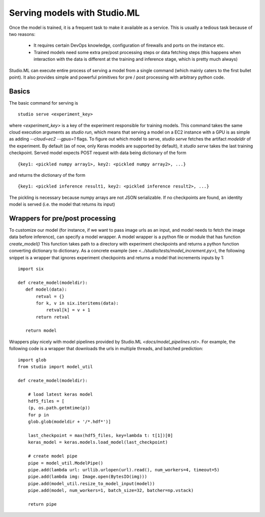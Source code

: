 ============================
Serving models with Studio.ML
============================

Once the model is trained, it is a frequent task to make it available as a service.
This is usually a tedious task because of two reasons: 

 - It requires certain DevOps knowledge, configuration
   of firewalls and ports on the instance etc. 

 - Trained models need some extra pre/post processing 
   steps or data fetching steps (this happens when interaction with 
   the data is different at the training and inference stage, which
   is pretty much always)

Studio.ML can execute entire process of serving a model from a single 
command (which mainly caters to the first bullet point). It also provides
simple and powerful primitives for pre / post processing with 
arbitrary python code. 

Basics
------
The basic command for serving is 

::

    studio serve <experiment_key> 


where `<experiment_key>` is a key of the experiment responsible for training models. 
This command takes the same cloud execution arguments as `studio run`, which 
means that serving a model on a EC2 instance with a GPU is as simple as adding 
`--cloud=ec2 --gpus=1` flags. 
To figure out which model to serve, `studio serve` fetches the artifact `modeldir` of the experiment. 
By default (as of now, only Keras models are supported by default), it `studio serve` takes the last
training checkpoint. Served model expects POST request with data being dictionary of the form 

::

    {key1: <pickled numpy array1>, key2: <pickled numpy array2>, ...}

and returns the dictionary of the form

::

    {key1: <pickled inference result1, key2: <pickled inference result2>, ...}


The pickling is necessary because numpy arrays are not JSON serializable. 
If no checkpoints are found, an identity model is served (i.e. the model that returns its input)

Wrappers for pre/post processing 
--------------------------------
To customize our model (for instance, if we want to pass image urls as an input, and model
needs to fetch the image data before inference), can specify a model wrapper. 
A model wrapper is a python file or module that has function `create_model()`
This function takes path to a directory with experiment checkpoints and returns
a python function converting dictionary to dictionary. 
As a concrete example (see `<../studio/tests/model_increment.py>`), the following snippet 
is a wrapper that ignores experiment checkpoints and returns a model that increments inputs 
by 1:

::

     import six 

     def create_model(modeldir):
        def model(data):
            retval = {}
            for k, v in six.iteritems(data):
                retval[k] = v + 1 
            return retval

        return model       
            



Wrappers play nicely with model pipelines provided by Studio.ML `<docs/model_pipelines.rst>`. For example, the following code is a wrapper
that downloads the urls in multiple threads, and batched prediction:

::

    import glob
    from studio import model_util

    def create_model(modeldir):
            
        # load latest keras model
        hdf5_files = [
        (p, os.path.getmtime(p))
        for p in
        glob.glob(modeldir + '/*.hdf*')]
    
        last_checkpoint = max(hdf5_files, key=lambda t: t[1])[0]
        keras_model = keras.models.load_model(last_checkpoint)
        
        # create model pipe
        pipe = model_util.ModelPipe()
        pipe.add(lambda url: urllib.urlopen(url).read(), num_workers=4, timeout=5)
        pipe.add(lambda img: Image.open(BytesIO(img)))
        pipe.add(model_util.resize_to_model_input(model))
        pipe.add(model, num_workers=1, batch_size=32, batcher=np.vstack)
        
        return pipe



